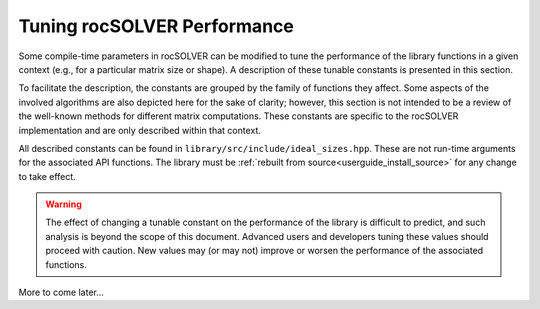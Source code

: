 .. _tuning_label:

*******************************
Tuning rocSOLVER Performance
*******************************

Some compile-time parameters in rocSOLVER can be modified to tune the performance
of the library functions in a given context (e.g., for a particular matrix size or shape).
A description of these tunable constants is presented in this section.

To facilitate the description, the constants are grouped by the family of functions they affect.
Some aspects of the involved algorithms are also depicted here for the sake of clarity; however,
this section is not intended to be a review of the well-known methods for different matrix computations.
These constants are specific to the rocSOLVER implementation and are only described within that context.

All described constants can be found in ``library/src/include/ideal_sizes.hpp``.
These are not run-time arguments for the associated API functions. The library must be
:ref:`rebuilt from source<userguide_install_source>` for any change to take effect.

.. warning::
    The effect of changing a tunable constant on the performance of the library is difficult
    to predict, and such analysis is beyond the scope of this document. Advanced users and
    developers tuning these values should proceed with caution. New values may (or may not)
    improve or worsen the performance of the associated functions.

.. contents:: Table of contents
   :local:
   :backlinks: top


More to come later...



